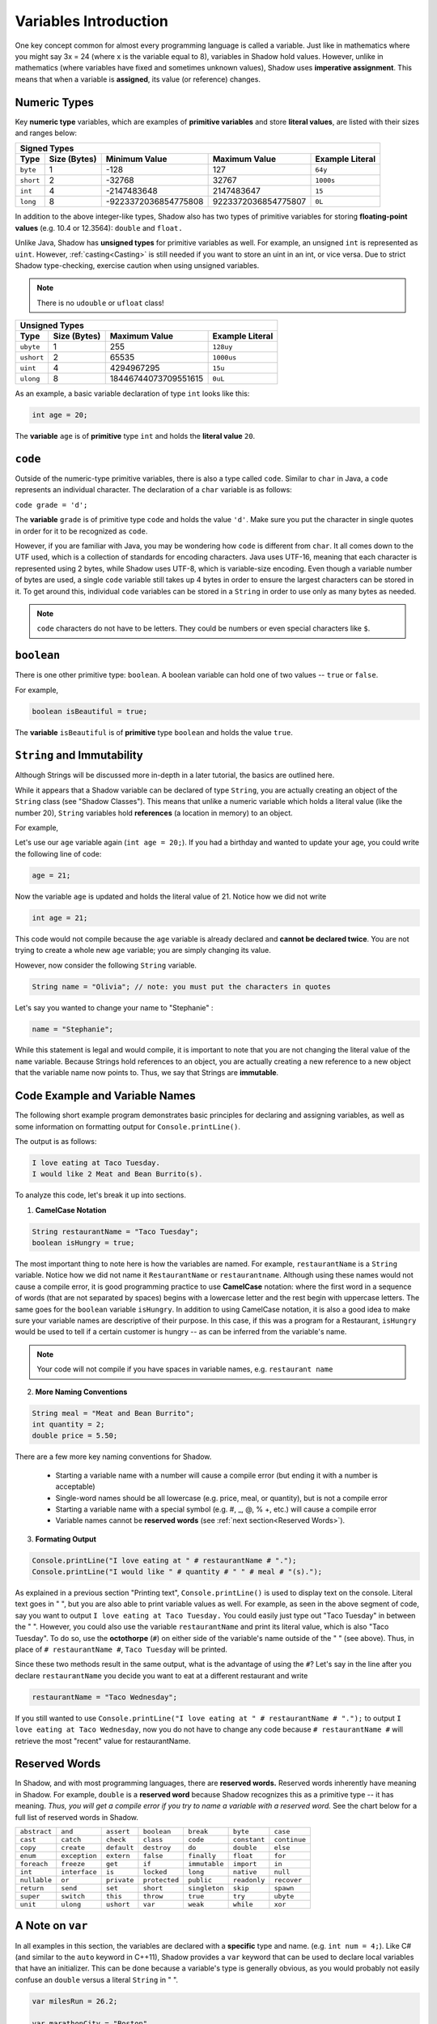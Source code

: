 
----------------------
Variables Introduction
----------------------

One key concept common for almost every programming language is called a variable. Just like in mathematics where you might say 3x = 24 (where x is the variable equal to 8), variables in Shadow hold values. However, unlike in mathematics (where variables have fixed and sometimes unknown values), Shadow uses **imperative assignment**. This means that when a variable is **assigned**, its value (or reference) changes. 

Numeric Types
^^^^^^^^^^^^^

Key **numeric type** variables, which are examples of **primitive variables** and store **literal values**, are listed with their sizes and ranges below:

+----------------------------+------------------------+----------------------------+-------------------+
|                                            Signed Types                                              |
+=========+==================+========================+============================+===================+
| **Type**|**Size (Bytes)**  |    **Minimum Value**   |   **Maximum Value**        |**Example Literal**|
+---------+------------------+------------------------+----------------------------+-------------------+
| ``byte``|     1            |          -128          |         127                |       ``64y``     |
+---------+------------------+------------------------+----------------------------+-------------------+
|``short``|     2            |         -32768         |        32767               |      ``1000s``    |
+---------+------------------+------------------------+----------------------------+-------------------+ 
| ``int`` |     4            |      -2147483648       |      2147483647            |       ``15``      |
+---------+------------------+------------------------+----------------------------+-------------------+       
| ``long``|     8            |  -9223372036854775808  |  9223372036854775807       |       ``0L``      |
+---------+------------------+------------------------+----------------------------+-------------------+


In addition to the above integer-like types, Shadow also has two types of primitive variables for storing **floating-point values** (e.g. 10.4 or 12.3564): ``double`` and ``float.``

Unlike Java, Shadow has **unsigned types** for primitive variables as well. For example, an unsigned ``int`` is represented as ``uint``. However, :ref:`casting<Casting>` is still needed if you want to store an uint in an int, or vice versa. Due to strict Shadow type-checking, exercise caution when using unsigned variables.

.. note:: There is no ``udouble`` or ``ufloat`` class!


+-----------------------------+------------------------+-------------------------+
|                               Unsigned Types                                   |
+==========+==================+========================+=========================+
| **Type** |**Size (Bytes)**  |  **Maximum Value**     |**Example Literal**      |
+----------+------------------+------------------------+-------------------------+
|``ubyte`` |     1            |          255           |         ``128uy``       |      
+----------+------------------+------------------------+-------------------------+
|``ushort``|     2            |         65535          |         ``1000us``      |      
+----------+------------------+------------------------+-------------------------+
| ``uint`` |     4            |      4294967295        |          ``15u``        |    
+----------+------------------+------------------------+-------------------------+    
| ``ulong``|     8            |  18446744073709551615  |          ``0uL``        |
+----------+------------------+------------------------+-------------------------+


As an example, a basic variable declaration of type ``int`` looks like this: 

.. code-block:: shadow

    int age = 20; 

The **variable** ``age`` is of **primitive** type ``int`` and holds the **literal value** ``20``.

``code``
^^^^^^^^

Outside of the numeric-type primitive variables, there is also a type called ``code``. Similar to ``char`` in Java, a ``code`` represents an individual character.  The declaration of a ``char`` variable is as follows: 

``code grade = 'd';``

The **variable** ``grade`` is of primitive type  ``code`` and holds the value ``'d'``.  Make sure you put the character in single quotes in order for it to be recognized as ``code``. 

However, if you are familiar with Java, you may be wondering how ``code`` is different from ``char``. It all comes down to the UTF used, which is a collection of standards for encoding characters. Java uses UTF-16, meaning that each character is represented using 2 bytes, while Shadow uses UTF-8, which is variable-size encoding. Even though a variable number of bytes are used, a single ``code`` variable still takes up 4 bytes in order to ensure the largest characters can be stored in it.  To get around this, individual ``code`` variables can be stored in a ``String`` in order to use only as many bytes as needed. 

.. note:: ``code`` characters do not have to be letters. They could be numbers or even special characters like ``$``. 

``boolean``
^^^^^^^^^^^

There is one other primitive type: ``boolean``.  A boolean variable can hold one of two values -- ``true`` or ``false``. 

For example, 

.. code-block:: shadow

    boolean isBeautiful = true; 

The **variable** ``isBeautiful`` is of **primitive** type ``boolean`` and holds the value ``true``. 

``String`` and Immutability
^^^^^^^^^^^^^^^^^^^^^^^^^^^

Although Strings will be discussed more in-depth in a later tutorial, the basics are outlined here. 

While it appears that a Shadow variable can be declared of type ``String``, you are actually creating an object of the ``String`` class (see "Shadow Classes"). This means that unlike a numeric variable which holds a literal value (like the number 20), ``String`` variables hold **references** (a location in memory) to an object. 

For example, 

Let's use our ``age`` variable again (``int age = 20;``). If you had a birthday and wanted to update your age, you could write the following line of code: 

.. code-block:: shadow

    age = 21; 

Now the variable ``age`` is updated and holds the literal value of 21. Notice how we did not write 

.. code-block:: shadow

    int age = 21; 

This code would not compile because the ``age`` variable is already declared and **cannot be declared twice**. You are not trying to create a whole new ``age`` variable; you are simply changing its value. 

However, now consider the following ``String`` variable. 

.. code-block:: shadow

    String name = "Olivia"; // note: you must put the characters in quotes

Let's say you wanted to change your name to "Stephanie" :

.. code-block:: shadow 

    name = "Stephanie"; 

While this statement is legal and would compile, it is important to note that you are not changing the literal value of the ``name`` variable. Because Strings hold references to an object, you are actually creating a new reference to a new object that the variable name now points to. Thus, we say that Strings are **immutable**.  

Code Example and Variable Names
^^^^^^^^^^^^^^^^^^^^^^^^^^^^^^^

The following short example program demonstrates basic principles for declaring and assigning variables, as well as some information on formatting output for ``Console.printLine()``.


.. code-block:: shadow
    :linenos: 
 
    import shadow:io@Console;  

    /* This is a short bit of code the demonstrates how to the declare the variable 
     * types defined above. 
     */

    class VariableExample
    {
	public main( String[] args ) => () 
	{	
		String restaurantName = "Taco Tuesday"; 
		boolean isHungry = true; 
	
		String meal = "Meat and Bean Burrito"; 
		int quantity = 2; 
		double price = 5.50; 
		
		Console.printLine("I love eating at " # restaurantName # "."); 
		Console.printLine("I would like " # quantity # " " # meal # "(s).");  
	}
	
    }

The output is as follows: 

.. code-block:: console

    I love eating at Taco Tuesday.
    I would like 2 Meat and Bean Burrito(s).


To analyze this code, let's break it up into sections. 

1) **CamelCase Notation**

.. code-block:: shadow

    String restaurantName = "Taco Tuesday"; 
    boolean isHungry = true; 

The most important thing to note here is how the variables are named. For example, ``restaurantName`` is a ``String`` variable. Notice how we did not name it ``RestaurantName`` or ``restaurantname``. Although using these names would not cause a compile error, it is good programming practice to use **CamelCase** notation: where the first word in a sequence of words (that are not separated by spaces) begins with a lowercase letter and the rest begin with uppercase letters. The same goes for the ``boolean`` variable ``isHungry``. In addition to using CamelCase notation, it is also a good idea to make sure your variable names are descriptive of their purpose. In this case, if this was a program for a Restaurant, ``isHungry`` would be used to tell if a certain customer is hungry -- as can be inferred from the variable's name. 
  
.. note:: Your code will not compile if you have spaces in variable names, e.g. ``restaurant name``
 
2) **More Naming Conventions**

.. code-block:: shadow

    String meal = "Meat and Bean Burrito"; 
    int quantity = 2; 
    double price = 5.50; 


There are a few more key naming conventions for Shadow. 

    * Starting a variable name with a number will cause a compile error (but ending it with a number is acceptable) 
    * Single-word names should be all lowercase (e.g. price, meal, or quantity), but is not a compile error 
    * Starting a variable name with a special symbol (e.g. #, _, @, % +, etc.) will cause a compile error 
    * Variable names cannot be **reserved words** (see :ref:`next section<Reserved Words>`). 


3) **Formating Output** 

.. code-block:: shadow 

    Console.printLine("I love eating at " # restaurantName # "."); 
    Console.printLine("I would like " # quantity # " " # meal # "(s).");
    
As explained in a previous section "Printing text", ``Console.printLine()`` is used to display text on the console. Literal text goes in " ", but you are also able to print variable values as well. For example, as seen in the above segment of code, say you want to output ``I love eating at Taco Tuesday.`` You could easily just type out "Taco Tuesday" in between the " ". However, you could also use the variable ``restaurantName`` and print its literal value, which is also "Taco Tuesday". To do so, use the **octothorpe** (``#``) on either side of the variable's name outside of the " " (see above).  Thus, in place of ``# restaurantName #``, ``Taco Tuesday`` will be printed. 

Since these two methods result in the same output, what is the advantage of using the ``#``? Let's say in the line after you declare ``restaurantName`` you decide you want to eat at a different restaurant and write 

.. code-block:: shadow

    restaurantName = "Taco Wednesday"; 

If you still wanted to use ``Console.printLine("I love eating at " # restaurantName # ".");`` to output ``I love eating at Taco Wednesday``, now you do not have to change any code because ``# restaurantName #`` will retrieve the most "recent" value for restaurantName.  


Reserved Words
^^^^^^^^^^^^^^

In Shadow, and with most programming languages, there are **reserved words.** Reserved words inherently have meaning in Shadow. For example, ``double`` is a **reserved word** because Shadow recognizes this as a primitive type -- it has meaning. *Thus, you will get a compile error if you try to name a variable with a reserved word.* See the chart below for a full list of reserved words in Shadow. 


============  ==============  ============  =============  =============  =============  =============  
``abstract``   ``and``        ``assert``    ``boolean``    ``break``      ``byte``       ``case`` 
``cast``       ``catch``      ``check``     ``class``      ``code``       ``constant``   ``continue``
``copy``       ``create``     ``default``   ``destroy``     ``do``        ``double``     ``else``
``enum``       ``exception``  ``extern``    ``false``      ``finally``    ``float``      ``for``  
``foreach``    ``freeze``     ``get``       ``if``         ``immutable``  ``import``     ``in``
``int``        ``interface``  ``is``        ``locked``     ``long``       ``native``     ``null`` 
``nullable``   ``or``         ``private``   ``protected``  ``public``     ``readonly``   ``recover``
``return``     ``send``       ``set``       ``short``      ``singleton``  ``skip``       ``spawn``
``super``      ``switch``     ``this``      ``throw``      ``true``       ``try``        ``ubyte``
``unit``       ``ulong``      ``ushort``    ``var``        ``weak``       ``while``      ``xor``
============  ==============  ============  =============  =============  =============  =============  


A Note on ``var`` 
^^^^^^^^^^^^^^^^^

In all examples in this section, the variables are declared with a **specific** type and name. (e.g. ``int num = 4;``). Like C# (and similar to the ``auto`` keyword in C++11), Shadow provides a ``var`` keyword that can be used to declare local variables that have an initializer. This can be done because a variable's type is generally obvious, as you would probably not easily confuse an ``double`` versus a literal ``String`` in " ". 

.. code-block:: shadow

    var milesRun = 26.2; 

    var marathonCity = "Boston" 

As you can see, ``milesRun`` is clearly a ``double``, and ``marathonCity`` is a ``String``. Going forward with the tutorials, variables will be declared using ``var`` in examples. 

.. _nullable-check: 

``nullable`` and ``check()``
^^^^^^^^^^^^^^^^^^^^^^^^^^^^

To conclude this section on variables, we will discuss the ``nullable`` modifier and its associated method ``check()``. Although methods will be covered in a :ref:`later tutorial<Methods>`, ``check()`` should be understood in the context of ``nullable``. 
 
In order to understand ``nullable``, we must first define the **default values** for primitive and reference types. For now, all you need to know about reference types is that ``String`` is considered a reference type.  The default values for primitive types are as follows:

* ``int`` : ``0``
* ``double`` : ``0.0``
* ``boolean`` : ``false``
* ``code`` : ``\0``

For **reference types**, which includes ``String`` , the most logical default value is ``null``. However, those who are familiar with C/C++/Java will understand that ``null`` can cause many unintended errors and bugs in a program (e.g. a ``NullPointerException`` in Java). **Shadow** deals with this issue by using the ``nullable`` modifier. If a reference is marked as ``nullable``, it means that it is **able to store the value** ``null`` **in it**. For example:

``nullable String word = null;``

This is a ``nullable`` ``String`` reference that is equal to ``null`` and will not cause a compile error. However, what if we tried to write this statement?

``String word2 = null;``

This will cause a compile error, as ``word2`` is a non-``nullable`` reference and therefore cannot hold the value ``null``. Although creating ``nullable`` references can circumvent some issues with using ``null``, **the goal is to have as little** ``nullable`` **references as possible** -- using them when only absolutely necessary.

The ``check()`` method is a main way to help eliminate ``nullable`` references. ``check()`` takes one nullable expression as a parameter and returns a non-nullable object (a ``String`` is technically an object). For example, consider the following lines of code:

.. code-block:: shadow
    :linenos: 

    nullable String hint =  "machine";
    String mystery = check(hint);
 
What is stored in the non-``nullable`` ``String`` variable, ``mystery``? The literal value, "machine". The ``check()`` method call takes in a ``nullable`` object, in this case ``hint``, and returns a non-``nullable`` version of it. However, what would have happened if ``hint`` was equal to ``null``? The console would have displayed the following exception message: ``shadow:Standard@UnexpectedNullException``. Although exceptions will be covered in a :ref:`later tutorial<Exceptions>`, it is simply important to understand that it is not possible for ``check()`` to return a non-``nullable`` version of ``null``. Thus, the program terminates with an exception.








 












 

